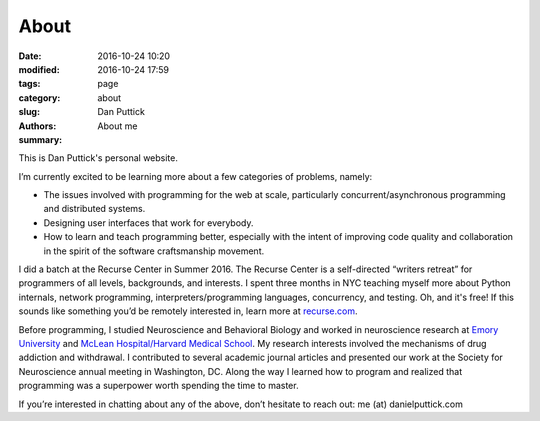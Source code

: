 About
##############

:date: 2016-10-24 10:20
:modified: 2016-10-24 17:59
:tags:
:category: page
:slug: about
:authors: Dan Puttick
:summary: About me


This is Dan Puttick's personal website.

I’m currently excited to be learning more about a few categories of problems, namely: 

* The issues involved with programming for the web at scale, particularly concurrent/asynchronous programming and distributed systems.
* Designing user interfaces that work for everybody.
* How to learn and teach programming better, especially with the intent of improving code quality and collaboration in the spirit of the software craftsmanship movement.

I did a batch at the Recurse Center in Summer 2016. The Recurse Center is a self-directed “writers retreat” for programmers of all levels, backgrounds, and interests. I spent three months in NYC teaching myself more about Python internals, network programming, interpreters/programming languages, concurrency, and testing. Oh, and it's free! If this sounds like something you’d be remotely interested in, learn more at `recurse.com <https://www.recurse.com/scout/click?t=70c642aa7102a1a2b43dc2ba3585c703>`_.

Before programming, I studied Neuroscience and Behavioral Biology and worked in neuroscience research at `Emory University <http://genetics.emory.edu/research/weinshenker/>`_ and `McLean Hospital/Harvard Medical School <http://www.mcleanhospital.org/research-programs/elena-h-chartoff-neurobiology-motivated-behavior-laboratory>`_. My research interests involved the mechanisms of drug addiction and withdrawal. I contributed to several academic journal articles and presented our work at the Society for Neuroscience annual meeting in Washington, DC. Along the way I learned how to program and realized that programming was a superpower worth spending the time to master.

If you’re interested in chatting about any of the above, don’t hesitate to reach out: me (at) danielputtick.com